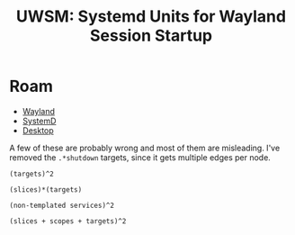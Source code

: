 :PROPERTIES:
:ID:       007e076f-3037-4296-98b9-6df7172daace
:END:
#+TITLE: UWSM: Systemd Units for Wayland Session Startup
#+CATEGORY: slips
#+TAGS:  
* Roam
+ [[id:f92bb944-0269-47d4-b07c-2bd683e936f2][Wayland]]
+ [[id:df7f060a-d663-4eaa-844e-f8baec7c94a2][SystemD]]
+ [[id:da888d96-a444-49f7-865f-7b122c15b14e][Desktop]]

A few of these are probably wrong and most of them are misleading. I've removed
the =.*shutdown= targets, since it gets multiple edges per node.


=(targets)^2=

[[file:img/nix/nixos-systemd-uwsm.from-targets.to-targets.svg]]

=(slices)*(targets)=

[[file:img/nix/nixos-systemd-uwsm.from-slices.to-targets.svg]]

=(non-templated services)^2=

[[file:img/nix/nixos-systemd-uwsm.from-nt-services.to-nt-services.svg]]

=(slices + scopes + targets)^2=

[[file:img/nix/nixos-systemd-uwsm.slices-scopes-targets.svg]]

* noexport :noexport:
** Graphs

#+name: analyzeDot
#+headers: :results output file :file img/nix/nixos-systemd-uwsm.from-targets.to-targets.svg
#+begin_src shell :var from=uglob("from", sysuTargets) to=uglob("to", sysuTargets) dotType="svg" dotRank="LR" filter=""
# it's soo eval
# eval systemd-analyze --user dot ${from[@]} ${to[@]} \

declare -a fp=(); declare -a tp=();
for p in $from; do fp+=($p); done
for p in $to; do tp+=($p); done

# echo ${fp[@]} # not even the declare -a 

# oh well...
eval systemd-analyze --user dot ${fp[@]} ${tp[@]} \
     | grep -vE "${filter:-"\0"}" \
     | dot -T"$dotType" -Grankdir="$dotRank" 
# filter defaults to \0 lol ... which doesn't work :(
#
# ... nevermind
#+end_src

#+RESULTS: analyzeDot
[[file:img/nix/nixos-systemd-uwsm.from-targets.to-targets.svg]]

#+name: testanalyzeDot
#+headers: :results output 
#+begin_src shell :var from=uglob("from", sysuTargets) to=uglob("to", sysuTargets) dotType="svg" dotRank="LR" filter=""
# it's soo eval
# eval systemd-analyze --user dot ${from[@]} ${to[@]} \

declare -a fp=(); declare -a tp=();
for p in $from; do fp+=($p); done
for p in $to; do tp+=($p); done

# echo ${fp[@]} # not even the declare -a 

# oh well...
echo "systemd-analyze --user dot ${fp[@]} ${tp[@]} \
| dot -T\"$dotType\" -Grankdir=\"$dotRank\"" | sed -e 's/--/\\\n --/g'
#+end_src

*** Targets to Targets
 
#+call: analyzeDot(from=uglob("from", sysuTargets), to=uglob("to", sysuTargets), dotType="svg", dotRank="TB") :results output file :file img/nix/nixos-systemd-uwsm.from-targets.to-targets.svg

#+RESULTS:
[[file:img/nix/nixos-systemd-uwsm.from-targets.to-targets.svg]]

*** Slices to Targets
 
#+call: analyzeDot(from=uglob("from", '("*.slice")), to=uglob("to", '("*.target")), dotType="svg", dotRank="TB") :results output file :file img/nix/nixos-systemd-uwsm.from-slices.to-targets.svg

#+RESULTS:
[[file:img/nix/nixos-systemd-uwsm.from-slices.to-targets.svg]]


*** Slices, Scopes, Targets to Slices, Scopes, Targets

#+begin_src shell :results output file :file img/nix/nixos-systemd-uwsm.slices-scopes-targets.svg
systemd-analyze --user dot \
    --from-pattern='*.target' --from-pattern='*.slice' --from-pattern='*.scope'  \
    --to-pattern='*.target' --to-pattern='*.slice' --from-pattern='*.scope'  \
    | grep -v 'shutdown' | grep -vE "app-flatpak-" \
    | grep -vE "app-Hyprland-(alacritty|elephant|doomclient)" \
    | dot -Tsvg -Grankdir="TB" 
#+end_src

#+RESULTS:
[[file:img/nix/nixos-systemd-uwsm.slices-scopes-targets.svg]]

*** Services 

=(Services)*(1 + Targets)=

babel no likey

#+begin_example
call: analyzeDot(
  from=uglob("from", sysuServices),
  to=uglob(patternType="to",
    patterns=sysuUnits(q=(identity "\.(service|target)$"))),
  dotType="svg",
  dotRank="LR")

:results output file :file img/nix/nixos-systemd-uwsm.from-services.to-services-targets.svg
#+end_example

#+call: analyzeDot(from=uglob("from", sysuServices), to=uglob(patternType="to", patterns=sysuUnits(q=(identity "\.(service|target)$"))), dotType="svg", dotRank="LR") :results output file :file img/nix/nixos-systemd-uwsm.from-services.to-services-targets.svg

#+RESULTS:
[[file:img/nix/nixos-systemd-uwsm.from-services.to-services-targets.svg]]

**** All Services

#+call: analyzeDot(from=uglob("from", sysuServices), to=uglob("to", sysuServices), dotType="svg", dotRank="TB") :results output file :file img/nix/nixos-systemd-uwsm.from-services.to-services.svg

#+RESULTS:
[[file:img/nix/nixos-systemd-uwsm.from-services.to-services.svg]]

**** Non-Templated Services


=Non-Templated Services^2=

#+call: analyzeDot(from=uglob("from", sysuServicesNT), to=uglob("to", sysuServicesNT), dotType="svg", dotRank="TB") :results output file :file img/nix/nixos-systemd-uwsm.from-nt-services.to-nt-services.svg

#+RESULTS:
[[file:img/nix/nixos-systemd-uwsm.from-nt-services.to-nt-services.svg]]
** Data

#+name: uglob
#+begin_src emacs-lisp :results value :var patternType="from" patterns="1\n2\n3\n"
; patterns='(1 2 3)
(let ((patterns (or (and (listp patterns) patterns)
                    (string-split patterns "\n" t))))
  (string-join (mapcar (lambda (u) (format "--%s-pattern='%s'" patternType u)) patterns) " "))
#+end_src

#+RESULTS: uglob
: --from-pattern='1' --from-pattern='2' --from-pattern='3'

*** Units

#+name: sysuUnits
#+begin_src shell :results output verbatim :var q="\.(service|target)$"
systemctl --user --all list-units \
  | cut -f3 -d' ' \
  | grep -E "$q" \
  | grep -v gvfs \
  | grep -v shutdown
#  | grep -v @
#+end_src

*** Targets

#+name: sysuShutdownTargets
| shutdown.target                 |
| wayland-session-shutdown.target |

#+name: sysuTargets
#+begin_src shell :results output verbatim silent :var type="target"
systemctl --user --all list-units \
  | cut -f3 -d' ' \
  | grep -e "\.$type\$" \
  | grep -v shutdown
#  | grep -v @
#+end_src

*** Slices

#+name: sysuSlices
#+begin_src shell :results output verbatim
systemctl --user --all list-units \
  | cut -f3 -d' ' \
  | grep -e 'slice$' \
#   | grep -v @ | grep -v gvfs
# | grep -v 
#+end_src

#+RESULTS: sysuSlices
: -.slice
: app-graphical.slice
: app.slice
: background-graphical.slice
: background.slice
: session.slice
: user.slice

*** Services

#+name: sysuServices
#+begin_src shell :results output verbatim silent
systemctl --user --all list-units \
  | cut -f3 -d' ' \
  | grep -e 'service$' \
  | grep -v gvfs
# | grep -v 
#+end_src
 
**** non-templated

#+name: sysuServicesNT
#+begin_src shell :results output verbatim silent
systemctl --user --all list-units \
  | cut -f3 -d' ' \
  | grep -e 'service$' \
  | grep -v @ | grep -v gvfs
# | grep -v 
#+end_src
 
